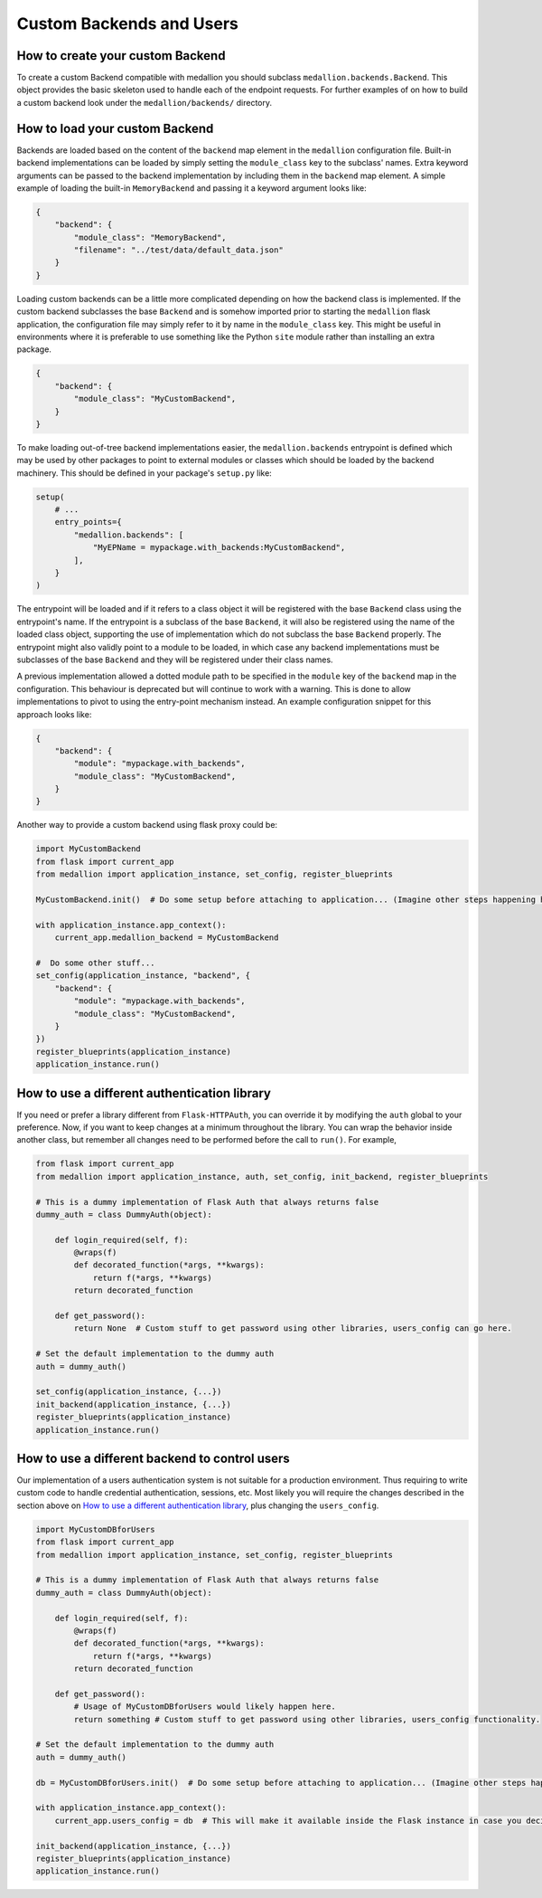 Custom Backends and Users
=========================

How to create your custom Backend
---------------------------------

To create a custom Backend compatible with medallion you should subclass
``medallion.backends.Backend``. This object provides the basic skeleton used to
handle each of the endpoint requests. For further examples of on how to build a
custom backend look under the ``medallion/backends/`` directory.

How to load your custom Backend
-------------------------------

Backends are loaded based on the content of the ``backend`` map element in the
``medallion`` configuration file. Built-in backend implementations can be
loaded by simply setting the ``module_class`` key to the subclass' names. Extra
keyword arguments can be passed to the backend implementation by including them
in the ``backend`` map element. A simple example of loading the built-in
``MemoryBackend`` and passing it a keyword argument looks like:

.. code-block:: json

    {
        "backend": {
            "module_class": "MemoryBackend",
            "filename": "../test/data/default_data.json"
        }
    }

Loading custom backends can be a little more complicated depending on how the
backend class is implemented. If the custom backend subclasses the base
``Backend`` and is somehow imported prior to starting the ``medallion`` flask
application, the configuration file may simply refer to it by name in the
``module_class`` key. This might be useful in environments where it is
preferable to use something like the Python ``site`` module rather than
installing an extra package.

.. code-block:: json

    {
        "backend": {
            "module_class": "MyCustomBackend",
        }
    }

To make loading out-of-tree backend implementations easier, the
``medallion.backends`` entrypoint is defined which may be used by other
packages to point to external modules or classes which should be loaded by the
backend machinery. This should be defined in your package's ``setup.py`` like:

.. code-block:: python

    setup(
        # ...
        entry_points={
            "medallion.backends": [
                "MyEPName = mypackage.with_backends:MyCustomBackend",
            ],
        }
    )

The entrypoint will be loaded and if it refers to a class object it will be
registered with the base ``Backend`` class using the entrypoint's name. If the
entrypoint is a subclass of the base ``Backend``, it will also be registered
using the name of the loaded class object, supporting the use of implementation
which do not subclass the base ``Backend`` properly. The entrypoint might also
validly point to a module to be loaded, in which case any backend
implementations must be subclasses of the base ``Backend`` and they will be
registered under their class names.

A previous implementation allowed a dotted module path to be specified in the
``module`` key of the ``backend`` map in the configuration. This behaviour is
deprecated but will continue to work with a warning. This is done to allow
implementations to pivot to using the entry-point mechanism instead. An example
configuration snippet for this approach looks like:

.. code-block:: json

    {
        "backend": {
            "module": "mypackage.with_backends",
            "module_class": "MyCustomBackend",
        }
    }

Another way to provide a custom backend using flask proxy could be:

.. code-block:: python

    import MyCustomBackend
    from flask import current_app
    from medallion import application_instance, set_config, register_blueprints

    MyCustomBackend.init()  # Do some setup before attaching to application... (Imagine other steps happening here)

    with application_instance.app_context():
        current_app.medallion_backend = MyCustomBackend

    #  Do some other stuff...
    set_config(application_instance, "backend", {
        "backend": {
            "module": "mypackage.with_backends",
            "module_class": "MyCustomBackend",
        }
    })
    register_blueprints(application_instance)
    application_instance.run()

How to use a different authentication library
---------------------------------------------

If you need or prefer a library different from ``Flask-HTTPAuth``, you can override it by modifying the ``auth`` global to your preference. Now, if you want to keep changes at a minimum throughout the library. You can wrap the behavior inside another class, but remember all changes need to be performed before the call to ``run()``. For example,

.. code-block:: python

    from flask import current_app
    from medallion import application_instance, auth, set_config, init_backend, register_blueprints

    # This is a dummy implementation of Flask Auth that always returns false
    dummy_auth = class DummyAuth(object):

        def login_required(self, f):
            @wraps(f)
            def decorated_function(*args, **kwargs):
                return f(*args, **kwargs)
            return decorated_function

        def get_password():
            return None  # Custom stuff to get password using other libraries, users_config can go here.

    # Set the default implementation to the dummy auth
    auth = dummy_auth()

    set_config(application_instance, {...})
    init_backend(application_instance, {...})
    register_blueprints(application_instance)
    application_instance.run()

How to use a different backend to control users
-----------------------------------------------

Our implementation of a users authentication system is not suitable for a production environment. Thus requiring to write custom code to handle credential authentication, sessions, etc. Most likely you will require the changes described in the section above on `How to use a different authentication library`_, plus changing the ``users_config``.

.. code-block:: python

    import MyCustomDBforUsers
    from flask import current_app
    from medallion import application_instance, set_config, register_blueprints

    # This is a dummy implementation of Flask Auth that always returns false
    dummy_auth = class DummyAuth(object):

        def login_required(self, f):
            @wraps(f)
            def decorated_function(*args, **kwargs):
                return f(*args, **kwargs)
            return decorated_function

        def get_password():
            # Usage of MyCustomDBforUsers would likely happen here.
            return something # Custom stuff to get password using other libraries, users_config functionality.

    # Set the default implementation to the dummy auth
    auth = dummy_auth()

    db = MyCustomDBforUsers.init()  # Do some setup before attaching to application... (Imagine other steps happening here)

    with application_instance.app_context():
        current_app.users_config = db  # This will make it available inside the Flask instance in case you decide to perform changes to the internal blueprints.

    init_backend(application_instance, {...})
    register_blueprints(application_instance)
    application_instance.run()
